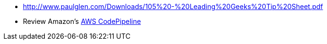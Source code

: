 
* http://www.paulglen.com/Downloads/105%20-%20Leading%20Geeks%20Tip%20Sheet.pdf

* Review Amazon's https://aws.amazon.com/codepipeline/[AWS CodePipeline]
